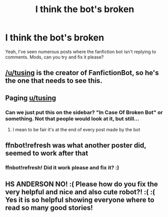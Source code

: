 #+TITLE: I think the bot's broken

* I think the bot's broken
:PROPERTIES:
:Score: 12
:DateUnix: 1517077927.0
:DateShort: 2018-Jan-27
:FlairText: Meta
:END:
Yeah, I've seen numerous posts where the fanfiction bot isn't replying to comments. Mods, can you try and fix it please?


** [[/u/tusing]] is the creator of FanfictionBot, so he's the one that needs to see this.
:PROPERTIES:
:Author: Imborednow
:Score: 12
:DateUnix: 1517078178.0
:DateShort: 2018-Jan-27
:END:


** Paging [[/u/tusing][u/tusing]]
:PROPERTIES:
:Author: Chicknomancer
:Score: 5
:DateUnix: 1517078777.0
:DateShort: 2018-Jan-27
:END:

*** Can we just put this on the sidebar? "In Case Of Broken Bot" or something. Not that people would look at it, but still...
:PROPERTIES:
:Author: Averant
:Score: 6
:DateUnix: 1517097380.0
:DateShort: 2018-Jan-28
:END:

**** I mean to be fair it's at the end of every post made by the bot
:PROPERTIES:
:Author: Theexilez
:Score: 1
:DateUnix: 1517248743.0
:DateShort: 2018-Jan-29
:END:


** ffnbot!refresh was what another poster did, seemed to work after that
:PROPERTIES:
:Author: basicallysoup
:Score: 1
:DateUnix: 1517099074.0
:DateShort: 2018-Jan-28
:END:

*** ffnbot!refresh! Did it work please and fix it? :)
:PROPERTIES:
:Score: -2
:DateUnix: 1517102638.0
:DateShort: 2018-Jan-28
:END:


** HS ANDERSON NO! :( Please how do you fix the very helpful and nice and also cute robot?! :( :( Yes it is so helpful showing everyone where to read so many good stories!
:PROPERTIES:
:Score: -4
:DateUnix: 1517089827.0
:DateShort: 2018-Jan-28
:END:

